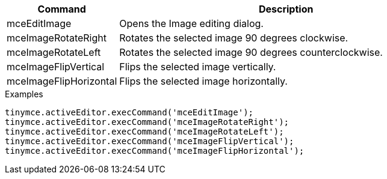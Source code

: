 [cols="1,3",options="header"]
|===
|Command |Description
|mceEditImage |Opens the Image editing dialog.
|mceImageRotateRight |Rotates the selected image 90 degrees clockwise.
|mceImageRotateLeft |Rotates the selected image 90 degrees counterclockwise.
|mceImageFlipVertical |Flips the selected image vertically.
|mceImageFlipHorizontal |Flips the selected image horizontally.
|===

.Examples
[source,js]
----
tinymce.activeEditor.execCommand('mceEditImage');
tinymce.activeEditor.execCommand('mceImageRotateRight');
tinymce.activeEditor.execCommand('mceImageRotateLeft');
tinymce.activeEditor.execCommand('mceImageFlipVertical');
tinymce.activeEditor.execCommand('mceImageFlipHorizontal');
----
